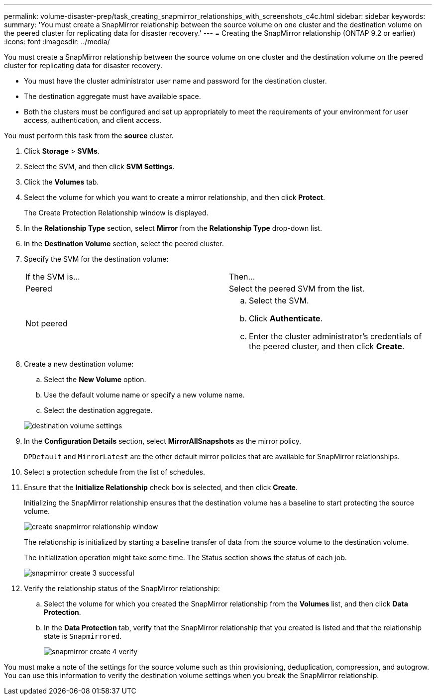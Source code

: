 ---
permalink: volume-disaster-prep/task_creating_snapmirror_relationships_with_screenshots_c4c.html
sidebar: sidebar
keywords: 
summary: 'You must create a SnapMirror relationship between the source volume on one cluster and the destination volume on the peered cluster for replicating data for disaster recovery.'
---
= Creating the SnapMirror relationship (ONTAP 9.2 or earlier)
:icons: font
:imagesdir: ../media/

[.lead]
You must create a SnapMirror relationship between the source volume on one cluster and the destination volume on the peered cluster for replicating data for disaster recovery.

* You must have the cluster administrator user name and password for the destination cluster.
* The destination aggregate must have available space.
* Both the clusters must be configured and set up appropriately to meet the requirements of your environment for user access, authentication, and client access.

You must perform this task from the *source* cluster.

. Click *Storage* > *SVMs*.
. Select the SVM, and then click *SVM Settings*.
. Click the *Volumes* tab.
. Select the volume for which you want to create a mirror relationship, and then click *Protect*.
+
The Create Protection Relationship window is displayed.

. In the *Relationship Type* section, select *Mirror* from the *Relationship Type* drop-down list.
. In the *Destination Volume* section, select the peered cluster.
. Specify the SVM for the destination volume:
+
|===
| If the SVM is...| Then...
a|
Peered
a|
Select the peered SVM from the list.
a|
Not peered
a|

 .. Select the SVM.
 .. Click *Authenticate*.
 .. Enter the cluster administrator's credentials of the peered cluster, and then click *Create*.

+
|===

. Create a new destination volume:
 .. Select the *New Volume* option.
 .. Use the default volume name or specify a new volume name.
 .. Select the destination aggregate.

+
image::../media/destination_volume_settings.gif[]
. In the *Configuration Details* section, select *MirrorAllSnapshots* as the mirror policy.
+
`DPDefault` and `MirrorLatest` are the other default mirror policies that are available for SnapMirror relationships.

. Select a protection schedule from the list of schedules.
. Ensure that the *Initialize Relationship* check box is selected, and then click *Create*.
+
Initializing the SnapMirror relationship ensures that the destination volume has a baseline to start protecting the source volume.
+
image::../media/create_snapmirror_relationship_window.gif[]
+
The relationship is initialized by starting a baseline transfer of data from the source volume to the destination volume.
+
The initialization operation might take some time. The Status section shows the status of each job.
+
image::../media/snapmirror_create_3_successful.gif[]

. Verify the relationship status of the SnapMirror relationship:
 .. Select the volume for which you created the SnapMirror relationship from the *Volumes* list, and then click *Data Protection*.
 .. In the *Data Protection* tab, verify that the SnapMirror relationship that you created is listed and that the relationship state is `Snapmirrored`.
+
image::../media/snapmirror_create_4_verify.gif[]

You must make a note of the settings for the source volume such as thin provisioning, deduplication, compression, and autogrow. You can use this information to verify the destination volume settings when you break the SnapMirror relationship.
